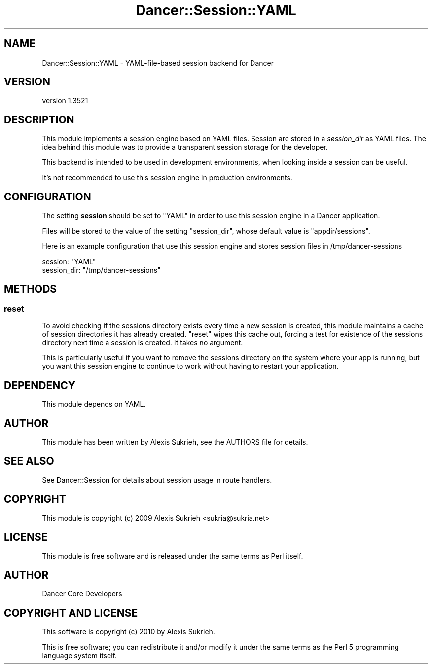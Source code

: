 .\" -*- mode: troff; coding: utf-8 -*-
.\" Automatically generated by Pod::Man 5.01 (Pod::Simple 3.43)
.\"
.\" Standard preamble:
.\" ========================================================================
.de Sp \" Vertical space (when we can't use .PP)
.if t .sp .5v
.if n .sp
..
.de Vb \" Begin verbatim text
.ft CW
.nf
.ne \\$1
..
.de Ve \" End verbatim text
.ft R
.fi
..
.\" \*(C` and \*(C' are quotes in nroff, nothing in troff, for use with C<>.
.ie n \{\
.    ds C` ""
.    ds C' ""
'br\}
.el\{\
.    ds C`
.    ds C'
'br\}
.\"
.\" Escape single quotes in literal strings from groff's Unicode transform.
.ie \n(.g .ds Aq \(aq
.el       .ds Aq '
.\"
.\" If the F register is >0, we'll generate index entries on stderr for
.\" titles (.TH), headers (.SH), subsections (.SS), items (.Ip), and index
.\" entries marked with X<> in POD.  Of course, you'll have to process the
.\" output yourself in some meaningful fashion.
.\"
.\" Avoid warning from groff about undefined register 'F'.
.de IX
..
.nr rF 0
.if \n(.g .if rF .nr rF 1
.if (\n(rF:(\n(.g==0)) \{\
.    if \nF \{\
.        de IX
.        tm Index:\\$1\t\\n%\t"\\$2"
..
.        if !\nF==2 \{\
.            nr % 0
.            nr F 2
.        \}
.    \}
.\}
.rr rF
.\" ========================================================================
.\"
.IX Title "Dancer::Session::YAML 3"
.TH Dancer::Session::YAML 3 2023-02-08 "perl v5.38.2" "User Contributed Perl Documentation"
.\" For nroff, turn off justification.  Always turn off hyphenation; it makes
.\" way too many mistakes in technical documents.
.if n .ad l
.nh
.SH NAME
Dancer::Session::YAML \- YAML\-file\-based session backend for Dancer
.SH VERSION
.IX Header "VERSION"
version 1.3521
.SH DESCRIPTION
.IX Header "DESCRIPTION"
This module implements a session engine based on YAML files. Session are stored
in a \fIsession_dir\fR as YAML files. The idea behind this module was to provide a
transparent session storage for the developer.
.PP
This backend is intended to be used in development environments, when looking
inside a session can be useful.
.PP
It's not recommended to use this session engine in production environments.
.SH CONFIGURATION
.IX Header "CONFIGURATION"
The setting \fBsession\fR should be set to \f(CW\*(C`YAML\*(C'\fR in order to use this session
engine in a Dancer application.
.PP
Files will be stored to the value of the setting \f(CW\*(C`session_dir\*(C'\fR, whose default 
value is \f(CW\*(C`appdir/sessions\*(C'\fR.
.PP
Here is an example configuration that use this session engine and stores session
files in /tmp/dancer\-sessions
.PP
.Vb 2
\&    session: "YAML"
\&    session_dir: "/tmp/dancer\-sessions"
.Ve
.SH METHODS
.IX Header "METHODS"
.SS reset
.IX Subsection "reset"
To avoid checking if the sessions directory exists every time a new session is
created, this module maintains a cache of session directories it has already
created. \f(CW\*(C`reset\*(C'\fR wipes this cache out, forcing a test for existence
of the sessions directory next time a session is created. It takes no argument.
.PP
This is particularly useful if you want to remove the sessions directory on the
system where your app is running, but you want this session engine to continue
to work without having to restart your application.
.SH DEPENDENCY
.IX Header "DEPENDENCY"
This module depends on YAML.
.SH AUTHOR
.IX Header "AUTHOR"
This module has been written by Alexis Sukrieh, see the AUTHORS file for
details.
.SH "SEE ALSO"
.IX Header "SEE ALSO"
See Dancer::Session for details about session usage in route handlers.
.SH COPYRIGHT
.IX Header "COPYRIGHT"
This module is copyright (c) 2009 Alexis Sukrieh <sukria@sukria.net>
.SH LICENSE
.IX Header "LICENSE"
This module is free software and is released under the same terms as Perl
itself.
.SH AUTHOR
.IX Header "AUTHOR"
Dancer Core Developers
.SH "COPYRIGHT AND LICENSE"
.IX Header "COPYRIGHT AND LICENSE"
This software is copyright (c) 2010 by Alexis Sukrieh.
.PP
This is free software; you can redistribute it and/or modify it under
the same terms as the Perl 5 programming language system itself.
